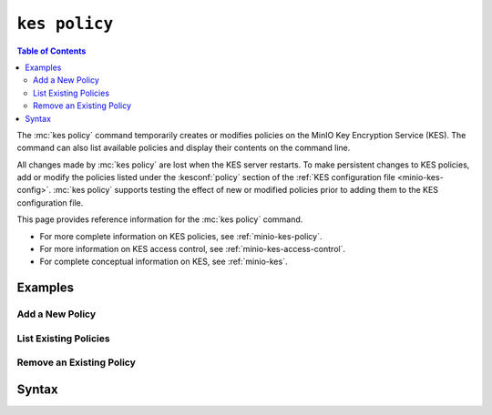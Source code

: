 ==============
``kes policy``
==============

.. default-domain:: minio

.. contents:: Table of Contents
   :local:
   :depth: 2

.. mc:: kes policy

The :mc:`kes policy` command temporarily creates or modifies policies on the
MinIO Key Encryption Service (KES). The command can also list available
policies and display their contents on the command line. 

All changes made by :mc:`kes policy` are lost when the KES server restarts.
To make persistent changes to KES policies, add or modify the policies
listed under the :kesconf:`policy` section of the 
:ref:`KES configuration file <minio-kes-config>`. :mc:`kes policy` supports
testing the effect of new or modified policies prior to adding them to the
KES configuration file.

This page provides reference information for the :mc:`kes policy`
command. 

- For more complete information on KES policies, see
  :ref:`minio-kes-policy`.

- For more information on KES access control, see 
  :ref:`minio-kes-access-control`.

- For complete conceptual information on KES, see :ref:`minio-kes`.

Examples
--------

Add a New Policy
~~~~~~~~~~~~~~~~

List Existing Policies
~~~~~~~~~~~~~~~~~~~~~~

Remove an Existing Policy
~~~~~~~~~~~~~~~~~~~~~~~~~

Syntax
------

.. mc-cmd:: add
   :fullpath:

   Adds a new temporary :ref:`policy <minio-kes-policy>` to the KES
   server. Policies support KES :ref:`access control
   <minio-kes-access-control>`.

   The created policy has no associated :ref:`identities 
   <minio-kes-authorization>`. Use :mc-cmd:`kes identity assign` to assign
   identities to the policy. 

   All changes made by :mc:`kes policy` are lost when the KES server restarts.
   To create permanent policies, modify the :kesconf:`policy` section of the KES
   :ref:`configuration document <minio-kes-config>` to include the new policy.

   The command has the following syntax:

   .. code-block:: shell

      kes policy add [OPTIONS] POLICY FILE

   The command supports the following arguments:

   .. mc-cmd:: POLICY

      *Required*

      The name of the policy to add to the KES server. The specified name
      *must* be unique among all policies configured on the KES server.

   .. mc-cmd:: FILE

      *Required*

      The ``JSON`` formatted file to use for creating the new policy.
      The file must has the following schema:

      .. code-block:: json
         :class: copyable

         {
            "paths": [
               "ENDPOINT",
               "ENDPOINT"
            ]
         }

      Each ``ENDPOINT`` is a KES :ref:`Server API endpoint 
      <minio-kes-endpoints>` to which the policy grants access. KES supports
      using 
      `glob patterns <https://man7.org/linux/man-pages/man7/glob.7.html>`__ in 
      the following form:

      .. code-block:: shell

         <APIVERSION>/<API>/<operation>/[<argument>/<argument>/]

      The following example uses the ``*`` wildcard character to allow
      access to any operation using the ``/v1/key/create`` endpoint:
      
      .. code-block:: json

         {
            "paths" : [
               "/v1/key/create/*"
            ]
         }

      See :ref:`minio-kes-endpoints` for a list of KES endpoints and the
      actions associated to each.

   .. mc-cmd:: insecure, k
      :option:

      *Optional*

      .. include:: /includes/common-minio-kes.rst
         :start-after: start-kes-insecure
         :end-before: end-kes-insecure

.. mc-cmd:: show
   :fullpath:

   Outputs the specified 
   :ref:`minio-kes-policy` contents to ``STDOUT``.

   The command has the following syntax:

   .. code-block:: shell

      kes policy show [OPTIONS] POLICY

   The command accepts the following arguments:

   .. mc-cmd:: POLICY

      *Required*

      The name of the policy to show.

   .. mc-cmd:: insecure, k
      :option:

      *Optional*

      .. include:: /includes/common-minio-kes.rst
         :start-after: start-kes-insecure
         :end-before: end-kes-insecure



.. mc-cmd:: list
   :fullpath:

   Lists :ref:`policies <minio-kes-policy>` on the KES server.

   The command has the following syntax:

   .. code-block:: shell

      kes policy list [OPTIONS] [PATTERN]

   The command accepts the following arguments:

   .. mc-cmd:: PATTERN

      *Optional*

      The `glob pattern <https://man7.org/linux/man-pages/man7/glob.7.html>`__
      used to filter policies on the KES server.

      Defaults to ``*`` or all policies.

   .. mc-cmd:: insecure, k
      :option:

      *Optional*

      .. include:: /includes/common-minio-kes.rst
         :start-after: start-kes-insecure
         :end-before: end-kes-insecure

.. mc-cmd:: delete
   :fullpath:

   Deletes a :ref:`policies <minio-kes-policy>` on the KES server.
   Deleting a policy prevents clients authenticating with an identity
   associated to that policy from performing any operations on the KES server.

   The command has the following syntax:

   .. code-block:: shell

      kes policy delete [OPTIONS] POLICY

   The command accepts the following arguments:

   .. mc-cmd:: insecure, k
      :option:

      *Optional*

      .. include:: /includes/common-minio-kes.rst
         :start-after: start-kes-insecure
         :end-before: end-kes-insecure